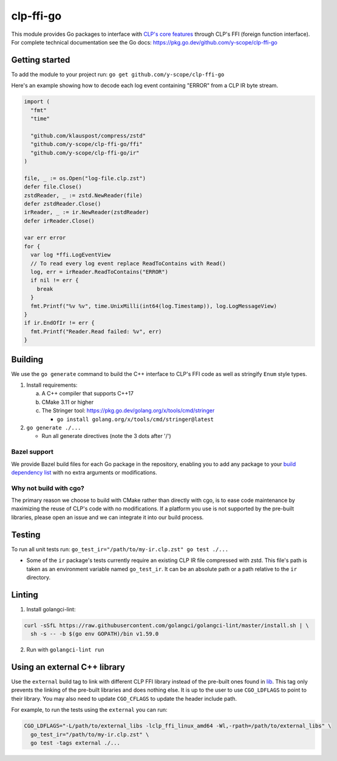 clp-ffi-go
==========
.. image:: https://img.shields.io/badge/zulip-yscope--clp%20chat-1888FA?logo=zulip
   :alt: CLP on Zulip
   :target: https://yscope-clp.zulipchat.com/

This module provides Go packages to interface with `CLP's core features`__
through CLP's FFI (foreign function interface). For complete technical
documentation see the Go docs: https://pkg.go.dev/github.com/y-scope/clp-ffi-go

__ https://github.com/y-scope/clp/tree/main/components/core

Getting started
---------------
To add the module to your project run: ``go get github.com/y-scope/clp-ffi-go``

Here's an example showing how to decode each log event containing "ERROR" from
a CLP IR byte stream.

.. code:: golang

  import (
    "fmt"
    "time"

    "github.com/klauspost/compress/zstd"
    "github.com/y-scope/clp-ffi-go/ffi"
    "github.com/y-scope/clp-ffi-go/ir"
  )

  file, _ := os.Open("log-file.clp.zst")
  defer file.Close()
  zstdReader, _ := zstd.NewReader(file)
  defer zstdReader.Close()
  irReader, _ := ir.NewReader(zstdReader)
  defer irReader.Close()

  var err error
  for {
    var log *ffi.LogEventView
    // To read every log event replace ReadToContains with Read()
    log, err = irReader.ReadToContains("ERROR")
    if nil != err {
      break
    }
    fmt.Printf("%v %v", time.UnixMilli(int64(log.Timestamp)), log.LogMessageView)
  }
  if ir.EndOfIr != err {
    fmt.Printf("Reader.Read failed: %v", err)
  }

Building
--------
We use the ``go generate`` command to build the C++ interface to CLP's FFI code
as well as stringify ``Enum`` style types.

1. Install requirements:

   a. A C++ compiler that supports C++17
   #. CMake 3.11 or higher
   #. The Stringer tool: https://pkg.go.dev/golang.org/x/tools/cmd/stringer

      - ``go install golang.org/x/tools/cmd/stringer@latest``

#. ``go generate ./...``

   - Run all generate directives (note the 3 dots after '/')

Bazel support
'''''''''''''
We provide Bazel build files for each Go package in the repository, enabling
you to add any package to your `build dependency list`__ with no extra
arguments or modifications.

__ https://github.com/bazelbuild/rules_go/blob/master/docs/go/core/rules.md#go_library-deps

Why not build with cgo?
'''''''''''''''''''''''
The primary reason we choose to build with CMake rather than directly with cgo,
is to ease code maintenance by maximizing the reuse of CLP's code with no
modifications. If a platform you use is not supported by the pre-built
libraries, please open an issue and we can integrate it into our build process.

Testing
-------
To run all unit tests run: ``go_test_ir="/path/to/my-ir.clp.zst" go test ./...``

- Some of the ``ir`` package's tests currently require an existing CLP IR file
  compressed with zstd. This file's path is taken as an environment variable
  named ``go_test_ir``. It can be an absolute path or a path relative to the
  ``ir`` directory.

Linting
--------
1. Install golangci-lint:

.. code:: bash

    curl -sSfL https://raw.githubusercontent.com/golangci/golangci-lint/master/install.sh | \
      sh -s -- -b $(go env GOPATH)/bin v1.59.0

2. Run with ``golangci-lint run``

Using an external C++ library
-----------------------------
Use the ``external`` build tag to link with different CLP FFI library instead
of the pre-built ones found in `lib`__. This tag only prevents the linking of
the pre-built libraries and does nothing else. It is up to the user to use
``CGO_LDFLAGS`` to point to their library. You may also need to update
``CGO_CFLAGS`` to update the header include path.

__ https://github.com/y-scope/clp-ffi-go/lib

For example, to run the tests using the ``external`` you can run:

.. code:: bash

  CGO_LDFLAGS="-L/path/to/external_libs -lclp_ffi_linux_amd64 -Wl,-rpath=/path/to/external_libs" \
    go_test_ir="/path/to/my-ir.clp.zst" \
    go test -tags external ./...
